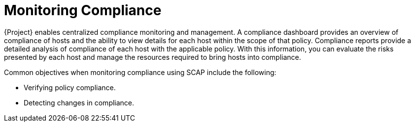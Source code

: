 [id="Monitoring_Compliance_{context}"]
= Monitoring Compliance

{Project} enables centralized compliance monitoring and management.
A compliance dashboard provides an overview of compliance of hosts and the ability to view details for each host within the scope of that policy.
Compliance reports provide a detailed analysis of compliance of each host with the applicable policy.
With this information, you can evaluate the risks presented by each host and manage the resources required to bring hosts into compliance.

Common objectives when monitoring compliance using SCAP include the following:

* Verifying policy compliance.
* Detecting changes in compliance.
